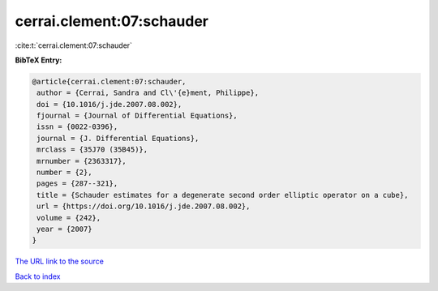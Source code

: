 cerrai.clement:07:schauder
==========================

:cite:t:`cerrai.clement:07:schauder`

**BibTeX Entry:**

.. code-block:: bibtex

   @article{cerrai.clement:07:schauder,
    author = {Cerrai, Sandra and Cl\'{e}ment, Philippe},
    doi = {10.1016/j.jde.2007.08.002},
    fjournal = {Journal of Differential Equations},
    issn = {0022-0396},
    journal = {J. Differential Equations},
    mrclass = {35J70 (35B45)},
    mrnumber = {2363317},
    number = {2},
    pages = {287--321},
    title = {Schauder estimates for a degenerate second order elliptic operator on a cube},
    url = {https://doi.org/10.1016/j.jde.2007.08.002},
    volume = {242},
    year = {2007}
   }
`The URL link to the source <ttps://doi.org/10.1016/j.jde.2007.08.002}>`_


`Back to index <../By-Cite-Keys.html>`_
